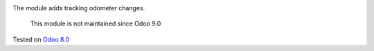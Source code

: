 .. image:: https://itpp.dev/images/infinity-readme.png
   :alt: Tested and maintained by IT Projects Labs
   :target: https://itpp.dev

The module adds tracking odometer changes.

	  This module is not maintained since Odoo 9.0

Tested on `Odoo 8.0 <https://github.com/odoo/odoo/commit/115b0aebf706a318be8fda26f8478ca203269bf2>`_
